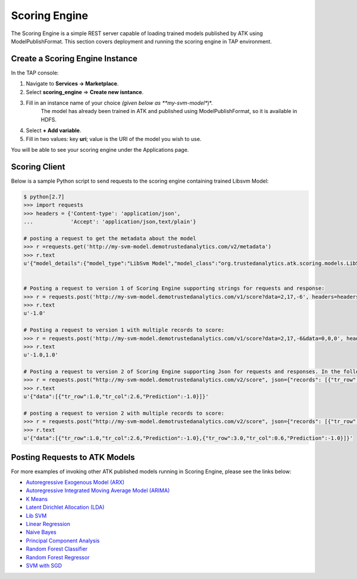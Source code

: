 .. _ad_scoring_engine:
Scoring Engine
==============
The Scoring Engine is a simple REST server capable of loading trained models published by ATK using ModelPublishFormat.
This section covers deployment and running the scoring engine in TAP environment.


Create a Scoring Engine Instance
--------------------------------

In the TAP console:

1) Navigate to **Services -> Marketplace**.
2) Select **scoring_engine** => **Create new isntance**.
3) Fill in an instance name of your choice *(given below as **my-svm-model**)*.
    The model has already been trained in ATK and published using ModelPublishFormat, so it is available in HDFS.
4) Select **+ Add variable**.
5) Fill in two values: key **uri**; value is the URI of the model you wish to use.

You will be able to see your scoring engine under the Applications page.


Scoring Client
--------------

Below is a sample Python script to send requests to the scoring engine containing trained Libsvm Model:

.. code::

    $ python[2.7]
    >>> import requests
    >>> headers = {'Content-type': 'application/json',
    ...            'Accept': 'application/json,text/plain'}

    # posting a request to get the metadata about the model
    >>> r =requests.get('http://my-svm-model.demotrustedanalytics.com/v2/metadata')
    >>> r.text
    u'{"model_details":{"model_type":"LibSvm Model","model_class":"org.trustedanalytics.atk.scoring.models.LibSvmModel","model_reader":"org.trustedanalytics.atk.scoring.models.LibSvmModelReaderPlugin","custom_values":{}},"input":[{"name":"tr_row","value":"Double"},{"name":"tr_col","value":"Double"}],"output":[{"name":"tr_row","value":"Double"},{"name":"tr_col","value":"Double"},{"name":"Prediction","value":"Double"}]}'


    # Posting a request to version 1 of Scoring Engine supporting strings for requests and response:
    >>> r = requests.post('http://my-svm-model.demotrustedanalytics.com/v1/score?data=2,17,-6', headers=headers)
    >>> r.text
    u'-1.0'

    # Posting a request to version 1 with multiple records to score:
    >>> r = requests.post('http://my-svm-model.demotrustedanalytics.com/v1/score?data=2,17,-6&data=0,0,0', headers=headers)
    >>> r.text
    u'-1.0,1.0'

    # Posting a request to version 2 of Scoring Engine supporting Json for requests and responses. In the following example, 'tr_row' and 'tr_col' are the names of the observation columns that the model was trained on:
    >>> r = requests.post("http://my-svm-model.demotrustedanalytics.com/v2/score", json={"records": [{"tr_row": 1.0, "tr_col": 2.6}]})
    >>> r.text
    u'{"data":[{"tr_row":1.0,"tr_col":2.6,"Prediction":-1.0}]}'

    # posting a request to version 2 with multiple records to score:
    >>> r = requests.post("http://my-svm-model.demotrustedanalytics.com/v2/score", json={"records": [{"tr_row": 1.0, "tr_col": 2.6},{"tr_row": 3.0, "tr_col": 0.6} ]})
    >>> r.text
    u'{"data":[{"tr_row":1.0,"tr_col":2.6,"Prediction":-1.0},{"tr_row":3.0,"tr_col":0.6,"Prediction":-1.0}]}'


Posting Requests to ATK Models
------------------------------

For more examples of invoking other ATK published models running in Scoring Engine, please see the links below:

-   `Autoregressive Exogenous Model (ARX)  <python_api/models/model-arx/index.html>`_
-   `Autoregressive Integrated Moving Average Model (ARIMA) <python_api/models/model-arima/index.html>`_
-   `K Means <python_api/models/model-k_means/index.html>`_
-   `Latent Dirichlet Allocation (LDA) <python_api/models/model-lda/index.html>`_
-   `Lib SVM <python_api/models/model-libsvm/index.html>`_
-   `Linear Regression <python_api/models/model-linear_regression/index.html>`_
-   `Naive Bayes <python_api/models/model-naive_bayes/index.html>`_
-   `Principal Component Analysis <python_api/models/model-principal_components/index.html>`_
-   `Random Forest Classifier <python_api/models/model-random_forest_classifier/index.html>`_
-   `Random Forest Regressor <python_api/models/model-random_forest_regressor/index.html>`_
-   `SVM with SGD <python_api/models/model-svm/index.html>`_

